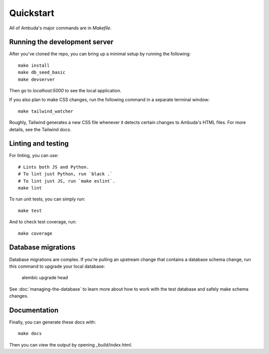 Quickstart
==========

All of Ambuda's major commands are in `Makefile`.


Running the development server
------------------------------

After you've cloned the repo, you can bring up a minimal setup by running the
following::

    make install
    make db_seed_basic
    make devserver

Then go to `localhost:5000` to see the local application.

If you also plan to make CSS changes, run the following command in a
separate terminal window::

    make tailwind_watcher

Roughly, Tailwind generates a new CSS file whenever it detects certain changes
to Ambuda's HTML files. For more details, see the Tailwind docs.


Linting and testing
-------------------

For linting, you can use::

    # Lints both JS and Python.
    # To lint just Python, run `black .`
    # To lint just JS, run `make eslint`.
    make lint

To run unit tests, you can simply run::

    make test

And to check test coverage, run::

    make coverage


Database migrations
-------------------

Database migrations are complex. If you're pulling an upstream change that
contains a database schema change, run this command to upgrade your local
database:

    alembic upgrade head

See :doc:`managing-the-database` to learn more about how to work with the test
database and safely make schema changes.


Documentation
-------------

Finally, you can generate these docs with::

    make docs

Then you can view the output by opening `_build/index.html`.
